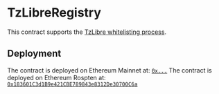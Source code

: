* TzLibreRegistry

This contract supports the [[https://tzlibre.github.io/whitelist.html][TzLibre whitelisting process]].

** Deployment

The contract is deployed on Ethereum Mainnet at: [[TODO:add-etherscann-link][~0x...~]]
The contract is deployed on Ethereum Rospten at: [[https://ropsten.etherscan.io/address/0x183601c3d1b9e421cbe789843e8312de30700c6a][~0x183601C3d1B9e421CBE789843e8312De30700C6a~]]
